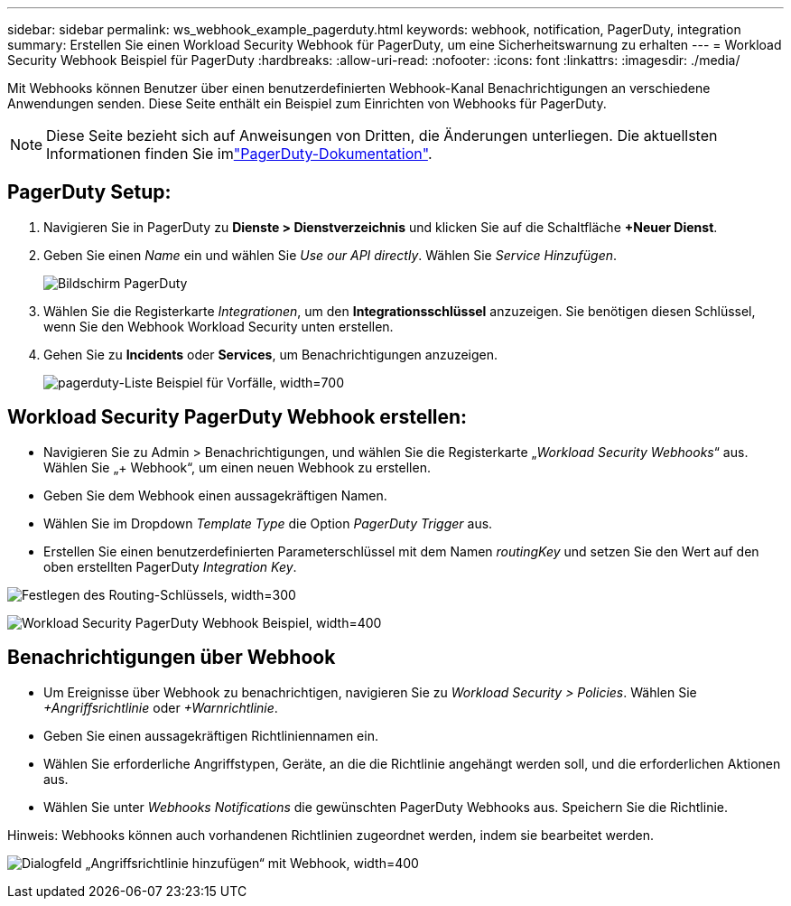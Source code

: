 ---
sidebar: sidebar 
permalink: ws_webhook_example_pagerduty.html 
keywords: webhook, notification, PagerDuty, integration 
summary: Erstellen Sie einen Workload Security Webhook für PagerDuty, um eine Sicherheitswarnung zu erhalten 
---
= Workload Security Webhook Beispiel für PagerDuty
:hardbreaks:
:allow-uri-read: 
:nofooter: 
:icons: font
:linkattrs: 
:imagesdir: ./media/


[role="lead"]
Mit Webhooks können Benutzer über einen benutzerdefinierten Webhook-Kanal Benachrichtigungen an verschiedene Anwendungen senden. Diese Seite enthält ein Beispiel zum Einrichten von Webhooks für PagerDuty.


NOTE: Diese Seite bezieht sich auf Anweisungen von Dritten, die Änderungen unterliegen. Die aktuellsten Informationen finden Sie imlink:https://support.pagerduty.com/docs/services-and-integrations["PagerDuty-Dokumentation"].



== PagerDuty Setup:

. Navigieren Sie in PagerDuty zu *Dienste > Dienstverzeichnis* und klicken Sie auf die Schaltfläche *+Neuer Dienst*.
. Geben Sie einen _Name_ ein und wählen Sie _Use our API directly_. Wählen Sie _Service Hinzufügen_.
+
image:Webhooks_PagerDutyScreen1.png["Bildschirm PagerDuty"]

. Wählen Sie die Registerkarte _Integrationen_, um den *Integrationsschlüssel* anzuzeigen. Sie benötigen diesen Schlüssel, wenn Sie den Webhook Workload Security unten erstellen.


. Gehen Sie zu *Incidents* oder *Services*, um Benachrichtigungen anzuzeigen.
+
image:ws_pagerduty_incidents_list.png["pagerduty-Liste Beispiel für Vorfälle, width=700"]





== Workload Security PagerDuty Webhook erstellen:

* Navigieren Sie zu Admin > Benachrichtigungen, und wählen Sie die Registerkarte „_Workload Security Webhooks_“ aus. Wählen Sie „+ Webhook“, um einen neuen Webhook zu erstellen.
* Geben Sie dem Webhook einen aussagekräftigen Namen.
* Wählen Sie im Dropdown _Template Type_ die Option _PagerDuty Trigger_ aus.
* Erstellen Sie einen benutzerdefinierten Parameterschlüssel mit dem Namen _routingKey_ und setzen Sie den Wert auf den oben erstellten PagerDuty _Integration Key_.


image:Webhooks_Custom_Secret_Routing_Key.png["Festlegen des Routing-Schlüssels, width=300"]

image:ws_webhook_pagerduty_example.png["Workload Security PagerDuty Webhook Beispiel, width=400"]



== Benachrichtigungen über Webhook

* Um Ereignisse über Webhook zu benachrichtigen, navigieren Sie zu _Workload Security > Policies_. Wählen Sie _+Angriffsrichtlinie_ oder _+Warnrichtlinie_.
* Geben Sie einen aussagekräftigen Richtliniennamen ein.
* Wählen Sie erforderliche Angriffstypen, Geräte, an die die Richtlinie angehängt werden soll, und die erforderlichen Aktionen aus.
* Wählen Sie unter _Webhooks Notifications_ die gewünschten PagerDuty Webhooks aus. Speichern Sie die Richtlinie.


Hinweis: Webhooks können auch vorhandenen Richtlinien zugeordnet werden, indem sie bearbeitet werden.

image:ws_add_attack_policy.png["Dialogfeld „Angriffsrichtlinie hinzufügen“ mit Webhook, width=400"]
